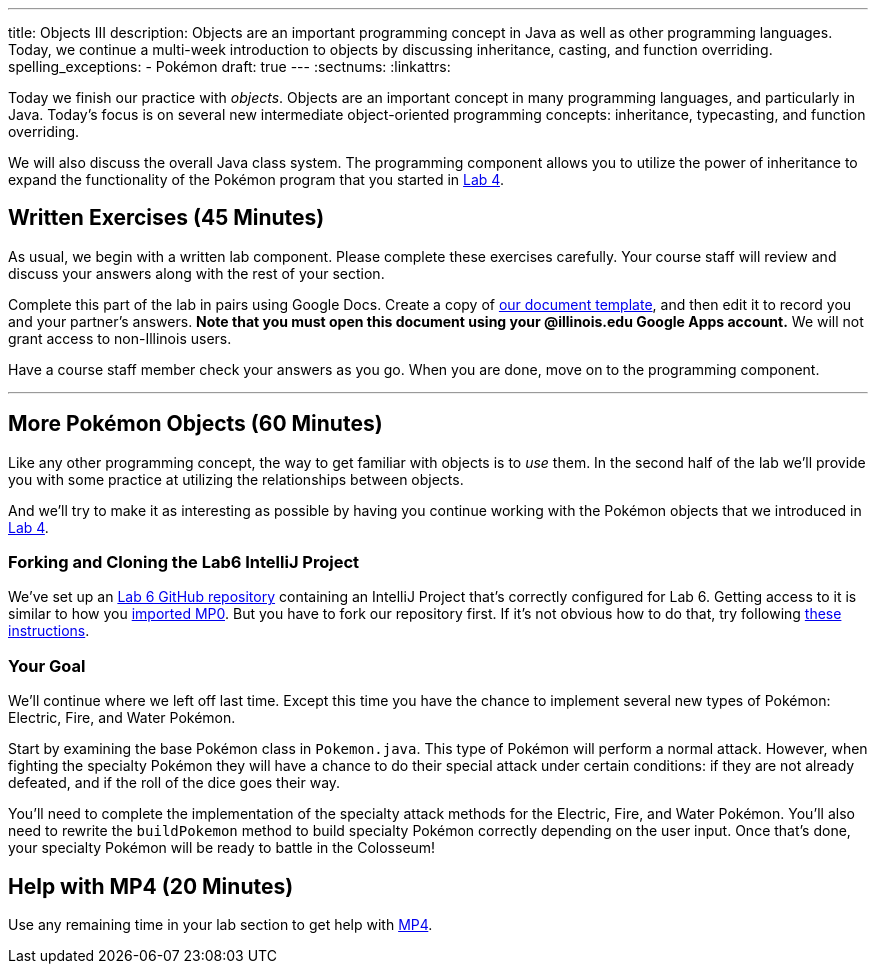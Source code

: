 ---
title: Objects III
description:
  Objects are an important programming concept in Java as well as other
  programming languages. Today, we continue a multi-week introduction to objects
  by discussing inheritance, casting, and function overriding.
spelling_exceptions:
  - Pokémon
draft: true
---
:sectnums:
:linkattrs:

[.lead]
//
Today we finish our practice with _objects_.
//
Objects are an important concept in many programming languages, and particularly
in Java.
//
Today's focus is on several new intermediate object-oriented programming
concepts: inheritance, typecasting, and function overriding.

We will also discuss the overall Java class system.
//
The programming component allows you to utilize the power of inheritance to
expand the functionality of the Pokémon program that you started in
link:/lab/4/[Lab 4].

[[exercises]]
== Written Exercises [.text-muted]#(45 Minutes)#

[.lead]
//
As usual, we begin with a written lab component.
//
Please complete these exercises carefully.
//
Your course staff will review and discuss your answers along with the rest of
your section.

Complete this part of the lab in pairs using Google Docs.
//
Create a copy of https://goo.gl/7kLSvo[our document template], and then edit it
to record you and your partner's answers.
//
**Note that you must open this document using your @illinois.edu Google Apps
account.**
//
We will not grant access to non-Illinois users.

Have a course staff member check your answers as you go.
//
When you are done, move on to the programming component.

'''

[[coding]]
== More Pokémon Objects [.text-muted]#(60 Minutes)#

[.lead]
//
Like any other programming concept, the way to get familiar with objects is to
_use_ them.
//
In the second half of the lab we'll provide you with some practice at
utilizing the relationships between objects.

And we'll try to make it as interesting as possible by having you continue
working with the Pokémon objects that we introduced in link:/lab/4/[Lab 4].

=== Forking and Cloning the Lab6 IntelliJ Project

We've set up an
//
https://github.com/cs125-illinois/Lab6[Lab 6 GitHub repository]
//
containing an IntelliJ Project that's correctly configured for Lab 6.
//
Getting access to it is similar to how you
//
link:/MP/2018/spring/setup/git/#importing[imported MP0].
//
But you have to fork our repository first.
//
If it's not obvious how to do that, try following
//
https://help.github.com/articles/fork-a-repo/[these instructions].

=== Your Goal

We'll continue where we left off last time.
//
Except this time you have the chance to implement several new types of Pokémon:
Electric, Fire, and Water Pokémon.

Start by examining the base Pokémon class in `Pokemon.java`.
//
This type of Pokémon will perform a normal attack.
//
However, when fighting the specialty Pokémon they will have a chance to do
their special attack under certain conditions: if they are not already defeated,
and if the roll of the dice goes their way.

You'll need to complete the implementation of the specialty attack methods for
the Electric, Fire, and Water Pokémon.
//
You'll also need to rewrite the `buildPokemon` method to build specialty Pokémon
correctly depending on the user input.
//
Once that's done, your specialty Pokémon will be ready to battle in the
Colosseum!

[[mp4]]
== Help with MP4 [.text-muted]#(20 Minutes)#

Use any remaining time in your lab section to get help with link:/MP/2018/spring/4/[MP4].

// vim: ts=2:sw=2:et
